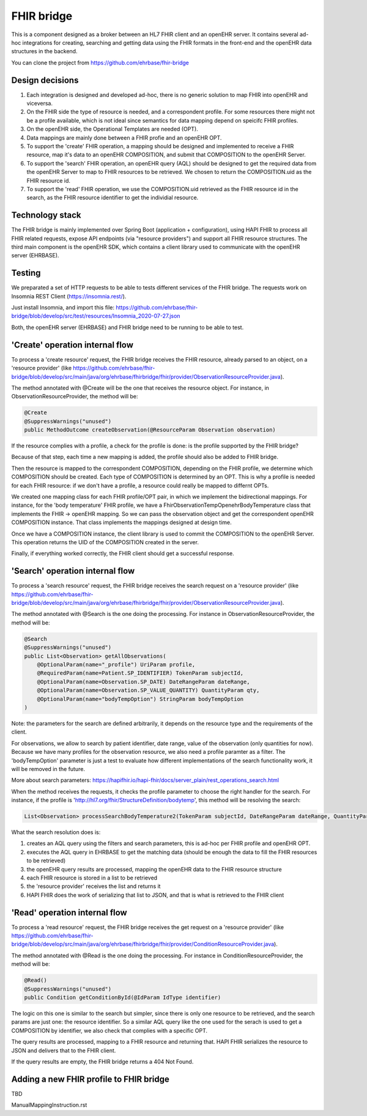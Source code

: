 .. _fhir_bridge:

===========
FHIR bridge
===========

This is a component designed as a broker between an HL7 FHIR client and an openEHR server.
It contains several ad-hoc integrations for creating, searching and getting data using the
FHIR formats in the front-end and the openEHR data structures in the backend.

You can clone the project from https://github.com/ehrbase/fhir-bridge


Design decisions
----------------

1. Each integration is designed and developed ad-hoc, there is no generic solution to map FHIR into openEHR and viceversa.
2. On the FHIR side the type of resource is needed, and a correspondent profile. For some resources there might not be a profile
   available, which is not ideal since semantics for data mapping depend on speicifc FHIR profiles.
3. On the openEHR side, the Operational Templates are needed (OPT).
4. Data mappings are mainly done between a FHIR profie and an openEHR OPT.
5. To support the 'create' FHIR operation, a mapping should be designed and implemented to receive a FHIR resource, map it's data
   to an openEHR COMPOSITION, and submit that COMPOSITION to the openEHR Server.
6. To support the 'search' FHIR operation, an openEHR query (AQL) should be designed to get the required data from the openEHR
   Server to map to FHIR resources to be retrieved. We chosen to return the COMPOSITION.uid as the FHIR resource id.
7. To support the 'read' FHIR operation, we use the COMPOSITION.uid retrieved as the FHIR resource id in the search, as the FHIR
   resource identifier to get the individial resource.


Technology stack
----------------

The FHIR bridge is mainly implemented over Spring Boot (application + configuration), using HAPI FHIR to process all FHIR related
requests, expose API endpoints (via "resource providers") and support all FHIR resource structures. The third main component is
the openEHR SDK, which contains a client library used to communicate with the openEHR server (EHRBASE).


Testing
-------

We preparated a set of HTTP requests to be able to tests different services of the FHIR bridge. The requests work on Insomnia REST
Client (https://insomnia.rest/).

Just install Insomnia, and import this file: https://github.com/ehrbase/fhir-bridge/blob/develop/src/test/resources/Insomnia_2020-07-27.json

Both, the openEHR server (EHRBASE) and FHIR bridge need to be running to be able to test.


'Create' operation internal flow
--------------------------------

To process a 'create resource' request, the FHIR bridge receives the FHIR resource, already parsed to an object, on a 'resource provider'
(like https://github.com/ehrbase/fhir-bridge/blob/develop/src/main/java/org/ehrbase/fhirbridge/fhir/provider/ObservationResourceProvider.java).

The method annotated with @Create will be the one that receives the resource object. For instance, in ObservationResourceProvider,
the method will be:

.. code-block:: java

    @Create
    @SuppressWarnings("unused")
    public MethodOutcome createObservation(@ResourceParam Observation observation)


If the resource complies with a profile, a check for the profile is done: is the profile supported by the FHIR bridge?

Because of that step, each time a new mapping is added, the profile should also be added to FHIR bridge.

Then the resource is mapped to the correspondent COMPOSITION, depending on the FHIR profile, we determine which COMPOSITION should
be created. Each type of COMPOSITION is determined by an OPT. This is why a profile is needed for each FHIR resource: if we don't
have a profile, a resource could really be mapped to differnt OPTs.

We created one mapping class for each FHIR profile/OPT pair, in which we implement the bidirectional mappings. For instance, for the
'body temperature' FHIR profile, we have a FhirObservationTempOpenehrBodyTemperature class that implements the FHIR -> openEHR mapping.
So we can pass the observation object and get the correspondent openEHR COMPOSITION instance. That class implements the mappings
designed at design time.

Once we have a COMPOSITION instance, the client library is used to commit the COMPOSITION to the openEHR Server. This operation
returns the UID of the COMPOSITION created in the server.

Finally, if everything worked correctly, the FHIR client should get a successful response.


'Search' operation internal flow
--------------------------------

To process a 'search resource' request, the FHIR bridge receives the search request on a 'resource provider' 
(like https://github.com/ehrbase/fhir-bridge/blob/develop/src/main/java/org/ehrbase/fhirbridge/fhir/provider/ObservationResourceProvider.java).

The method annotated with @Search is the one doing the processing. For instance in ObservationResourceProvider, the method
will be:

.. code-block:: java

    @Search
    @SuppressWarnings("unused")
    public List<Observation> getAllObservations(
        @OptionalParam(name="_profile") UriParam profile,
        @RequiredParam(name=Patient.SP_IDENTIFIER) TokenParam subjectId,
        @OptionalParam(name=Observation.SP_DATE) DateRangeParam dateRange,
        @OptionalParam(name=Observation.SP_VALUE_QUANTITY) QuantityParam qty,
        @OptionalParam(name="bodyTempOption") StringParam bodyTempOption
    )


Note: the parameters for the search are defined arbitrarily, it depends on the resource type and the requirements of the client.

For observations, we allow to search by patient identifier, date range, value of the observation (only quantities for now). Because
we have many profiles for the observation resource, we also need a profile paramter as a filter. The 'bodyTempOption' parameter is
just a test to evaluate how different implementations of the search functionality work, it will be removed in the future.

More about search parameters: https://hapifhir.io/hapi-fhir/docs/server_plain/rest_operations_search.html

When the method receives the requests, it checks the profile parameter to choose the right handler for the search. For instance,
if the profile is 'http://hl7.org/fhir/StructureDefinition/bodytemp', this method will be resolving the search:

.. code-block:: java

    List<Observation> processSearchBodyTemperature2(TokenParam subjectId, DateRangeParam dateRange, QuantityParam qty)


What the search resolution does is:

1. creates an AQL query using the filters and search parameters, this is ad-hoc per FHIR profile and openEHR OPT.
2. executes the AQL query in EHRBASE to get the matching data (should be enough the data to fill the FHIR resources to be retrieved)
3. the openEHR query results are processed, mapping the openEHR data to the FHIR resource structure
4. each FHIR resource is stored in a list to be retrieved
5. the 'resource provider' receives the list and returns it
6. HAPI FHIR does the work of serializing that list to JSON, and that is what is retrieved to the FHIR client


'Read' operation internal flow
-----------------------------

To process a 'read resource' request, the FHIR bridge receives the get request on a 'resource provider'
(like https://github.com/ehrbase/fhir-bridge/blob/develop/src/main/java/org/ehrbase/fhirbridge/fhir/provider/ConditionResourceProvider.java).

The method annotated with @Read is the one doing the processing. For instance in ConditionResourceProvider, the method
will be:

.. code-block:: java

    @Read()
    @SuppressWarnings("unused")
    public Condition getConditionById(@IdParam IdType identifier)


The logic on this one is similar to the search but simpler, since there is only one resource to be retrieved, and the
search params are just one: the resource identifier. So a similar AQL query like the one used for the serach is used to
get a COMPOSITION by identifier, we also check that complies with a specific OPT.

The query results are processed, mapping to a FHIR resource and returning that. HAPI FHIR serializes the resource to
JSON and delivers that to the FHIR client.

If the query results are empty, the FHIR bridge returns a 404 Not Found.



Adding a new FHIR profile to FHIR bridge
----------------------------------------

TBD

ManualMappingInstruction.rst
